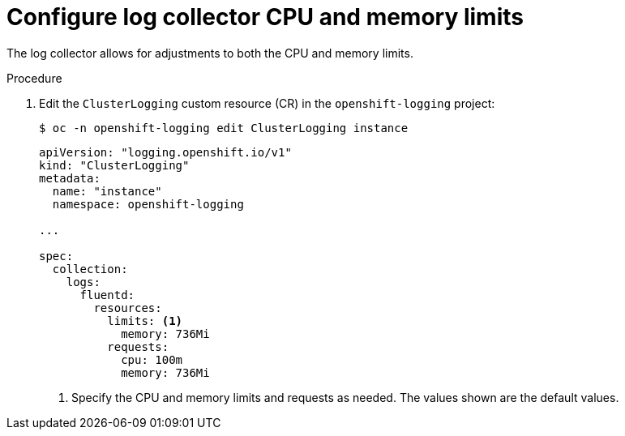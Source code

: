 // Module included in the following assemblies:
//
// * logging/cluster-logging-collector.adoc

:_mod-docs-content-type: PROCEDURE
[id="cluster-logging-collector-limits_{context}"]
= Configure log collector CPU and memory limits

The log collector allows for adjustments to both the CPU and memory limits.

.Procedure

. Edit the `ClusterLogging` custom resource (CR) in the `openshift-logging` project:
+
[source,terminal]
----
$ oc -n openshift-logging edit ClusterLogging instance
----
+
[source,yaml]
----

apiVersion: "logging.openshift.io/v1"
kind: "ClusterLogging"
metadata:
  name: "instance"
  namespace: openshift-logging

...

spec:
  collection:
    logs:
      fluentd:
        resources:
          limits: <1>
            memory: 736Mi
          requests:
            cpu: 100m
            memory: 736Mi
----
<1> Specify the CPU and memory limits and requests as needed. The values shown are the default values.

////
[source,yaml]
----
$ oc edit ClusterLogging instance

apiVersion: "logging.openshift.io/v1"
kind: "ClusterLogging"
metadata:
  name: "instance"

....

spec:
  collection:
    logs:
      rsyslog:
        resources:
          limits: <1>
            memory: 358Mi
          requests:
            cpu: 100m
            memory: 358Mi
----
<1> Specify the CPU and memory limits and requests as needed. The values shown are the default values.
////
